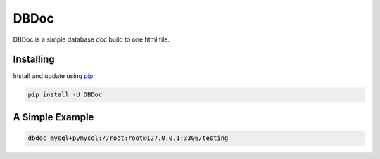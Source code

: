 DBDoc
=====

DBDoc is a simple database doc build to one html file.

Installing
----------
Install and update using `pip`_:

.. code-block:: text
    
    pip install -U DBDoc


A Simple Example
----------------

.. code-block:: text
    
    dbdoc mysql+pymysql://root:root@127.0.0.1:3306/testing

.. _pip: https://pip.pypa.io/en/stable/quickstart/
